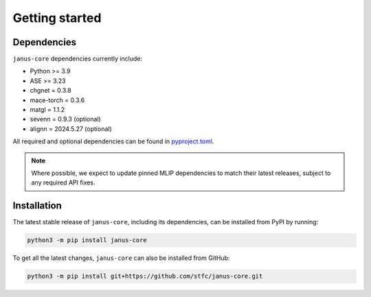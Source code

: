 ===============
Getting started
===============

Dependencies
------------

``janus-core`` dependencies currently include:

- Python >= 3.9
- ASE >= 3.23
- chgnet = 0.3.8
- mace-torch = 0.3.6
- matgl = 1.1.2
- sevenn = 0.9.3 (optional)
- alignn = 2024.5.27 (optional)

All required and optional dependencies can be found in `pyproject.toml <https://github.com/stfc/janus-core/blob/main/pyproject.toml>`_.

.. note::
    Where possible, we expect to update pinned MLIP dependencies to match their latest releases, subject to any required API fixes.


Installation
------------

The latest stable release of ``janus-core``, including its dependencies, can be installed from PyPI by running:

.. code-block:: bash

    python3 -m pip install janus-core

To get all the latest changes, ``janus-core`` can also be installed from GitHub:

.. code-block:: bash

    python3 -m pip install git+https://github.com/stfc/janus-core.git
